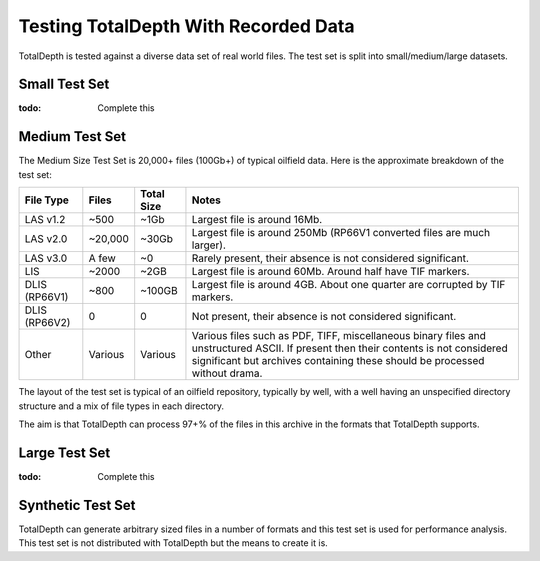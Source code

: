 .. moduleauthor:: Paul Ross <apaulross@gmail.com>
.. sectionauthor:: Paul Ross <apaulross@gmail.com>

.. TotalDepth test set


Testing TotalDepth With Recorded Data
============================================

TotalDepth is tested against a diverse data set of real world files.
The test set is split into small/medium/large datasets.

Small Test Set
----------------------------

:todo: Complete this


Medium Test Set
----------------------------

The Medium Size Test Set is 20,000+ files (100Gb+) of typical oilfield data.
Here is the approximate breakdown of the test set:


=============== =========== =========== =====================================================================================
File Type       Files       Total Size  Notes
=============== =========== =========== =====================================================================================
LAS v1.2        ~500        ~1Gb        Largest file is around 16Mb.
LAS v2.0        ~20,000     ~30Gb       Largest file is around 250Mb (RP66V1 converted files are much larger).
LAS v3.0        A few       ~0          Rarely present, their absence is not considered significant. 
LIS             ~2000       ~2GB        Largest file is around 60Mb. Around half have TIF markers. 
DLIS (RP66V1)   ~800        ~100GB      Largest file is around 4GB. About one quarter are corrupted by TIF markers.
DLIS (RP66V2)   0           0           Not present, their absence is not considered significant. 
Other           Various     Various     Various files such as PDF, TIFF, miscellaneous binary files and unstructured ASCII.
                                        If present then their contents is not considered significant but archives containing
                                        these should be processed without drama.
=============== =========== =========== =====================================================================================

The layout of the test set is typical of an oilfield repository, typically by well, with a well having an unspecified directory structure and a mix of file types in each directory.

The aim is that TotalDepth can process 97+% of the files in this archive in the formats that TotalDepth supports.

Large Test Set
----------------------------

:todo: Complete this


Synthetic Test Set
----------------------------

TotalDepth can generate arbitrary sized files in a number of formats and this test set is used for performance analysis.
This test set is not distributed with TotalDepth but the means to create it is.

